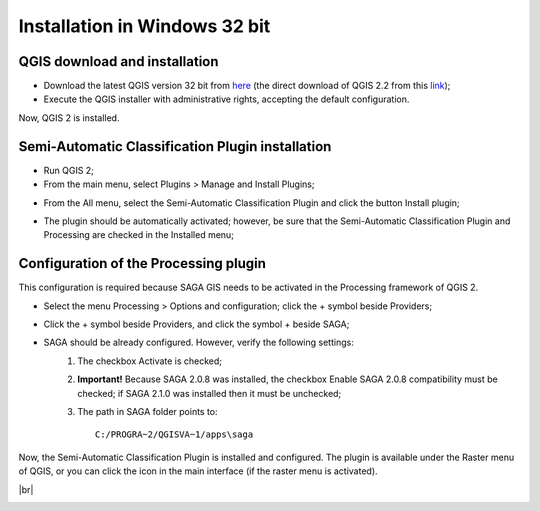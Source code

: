 .. _installation_win32:

******************************
Installation in Windows 32 bit
******************************

.. |br| raw:: html

 <br />

.. _QGIS_installation_win32bit:
 
QGIS download and installation
------------------------------

* Download the latest QGIS version 32 bit from `here <http://www.qgis.org/en/site/forusers/download.html>`_ (the direct download of QGIS 2.2 from this `link <http://qgis.org/downloads/QGIS-OSGeo4W-2.2.0-1-Setup-x86.exe>`_);

* Execute the QGIS installer with administrative rights, accepting the default configuration.

Now, QGIS 2 is installed.

.. image:: _static/QGIS.jpg

.. _plugin_installation_win32bit:
 
Semi-Automatic Classification Plugin installation
-------------------------------------------------

* Run QGIS 2;

* From the main menu, select Plugins > Manage and Install Plugins;

.. image:: _static/install.jpg

* From the All menu, select the Semi-Automatic Classification Plugin and click the button Install plugin;

.. image:: _static/plugins.jpg

* The plugin should be automatically activated; however, be sure that the Semi-Automatic Classification Plugin and Processing are checked in the Installed menu;

.. image:: _static/plugins_installed.jpg

.. _plugin_configuration_win32bit:

Configuration of the Processing plugin
--------------------------------------

This configuration is required because SAGA GIS needs to be activated in the Processing framework of QGIS 2.

* Select the menu Processing > Options and configuration; click the + symbol beside Providers;

.. image:: _static/conf.jpg

* Click the + symbol beside Providers, and click the symbol + beside SAGA;

.. image:: _static/processing_SAGA.jpg

* SAGA should be already configured. However, verify the following settings:
	#. The checkbox Activate is checked;
	#. **Important!** Because SAGA 2.0.8 was installed, the checkbox Enable SAGA 2.0.8 compatibility must be checked; if SAGA 2.1.0 was installed then it must be unchecked;
	#. The path in SAGA folder points to::
	
		C:/PROGRA~2/QGISVA~1/apps\saga

Now, the Semi-Automatic Classification Plugin is installed and configured. The plugin is available under the Raster menu of QGIS, or you can click the icon in the main interface (if the raster menu is activated).

.. image:: _static/activated.jpg

|br|

.. image:: _static/SemiAutomaticClassificationPlugin.jpg
